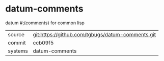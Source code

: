 * datum-comments

datum #;(comments) for common lisp

|---------+-------------------------------------------|
| source  | git:https://github.com/tgbugs/datum-comments.git   |
| commit  | ccb09f5  |
| systems | datum-comments |
|---------+-------------------------------------------|

